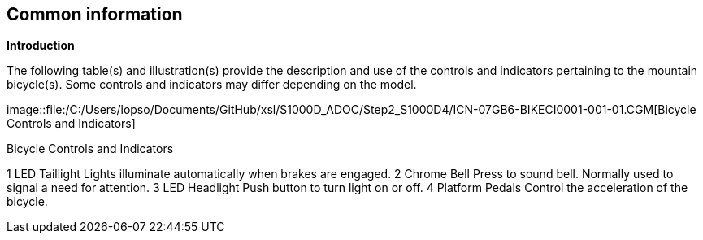 == Common information

*Introduction*

The following table(s) and illustration(s) provide the description and
use of the controls and indicators pertaining to the mountain
bicycle(s). Some controls and indicators may differ depending on the
model.

image::file:/C:/Users/lopso/Documents/GitHub/xsl/S1000D_ADOC/Step2_S1000D4/ICN-07GB6-BIKECI0001-001-01.CGM[Bicycle
Controls and Indicators]

Bicycle Controls and Indicators

1 LED Taillight Lights illuminate automatically when brakes are engaged.
2 Chrome Bell Press to sound bell. Normally used to signal a need for
attention. 3 LED Headlight Push button to turn light on or off. 4
Platform Pedals Control the acceleration of the bicycle.
